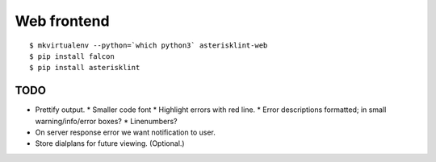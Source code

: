 Web frontend
============

::

    $ mkvirtualenv --python=`which python3` asterisklint-web
    $ pip install falcon
    $ pip install asterisklint


TODO
----

* Prettify output.
  * Smaller code font
  * Highlight errors with red line.
  * Error descriptions formatted; in small warning/info/error boxes?
  * Linenumbers?

* On server response error we want notification to user.

* Store dialplans for future viewing. (Optional.)
